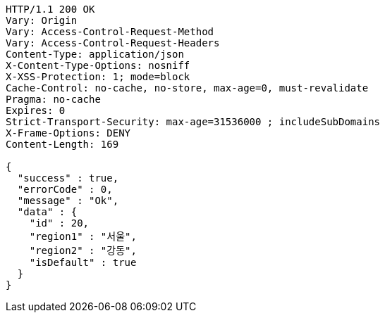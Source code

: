 [source,http,options="nowrap"]
----
HTTP/1.1 200 OK
Vary: Origin
Vary: Access-Control-Request-Method
Vary: Access-Control-Request-Headers
Content-Type: application/json
X-Content-Type-Options: nosniff
X-XSS-Protection: 1; mode=block
Cache-Control: no-cache, no-store, max-age=0, must-revalidate
Pragma: no-cache
Expires: 0
Strict-Transport-Security: max-age=31536000 ; includeSubDomains
X-Frame-Options: DENY
Content-Length: 169

{
  "success" : true,
  "errorCode" : 0,
  "message" : "Ok",
  "data" : {
    "id" : 20,
    "region1" : "서울",
    "region2" : "강동",
    "isDefault" : true
  }
}
----
